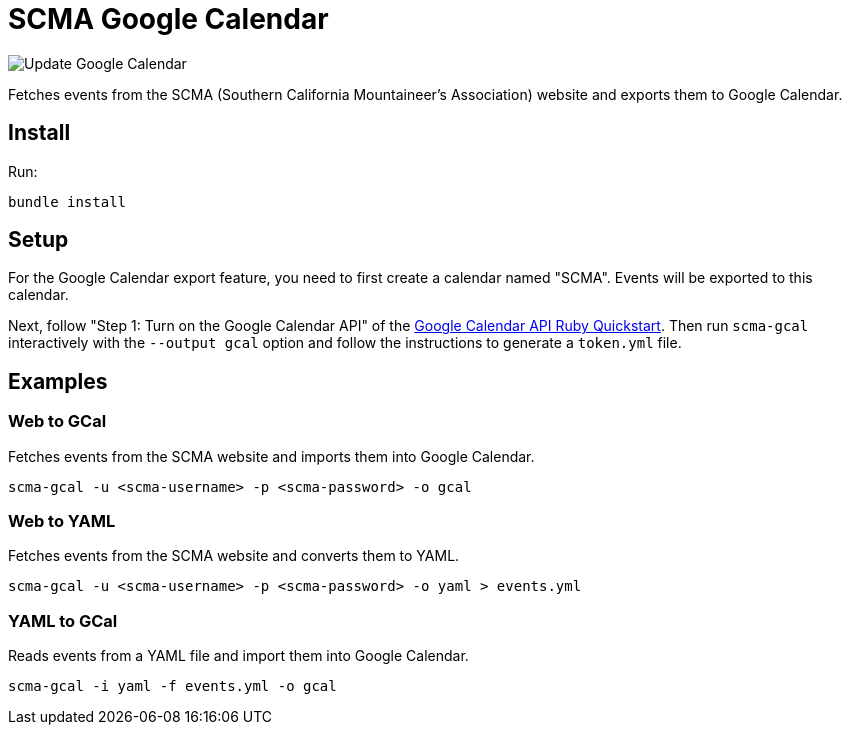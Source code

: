 = SCMA Google Calendar

image::https://github.com/rfdonnelly/scma-gcal/workflows/Update%20Google%20Calendar/badge.svg[Update Google Calendar]

Fetches events from the SCMA (Southern California Mountaineer's Association) website and exports them to Google Calendar.

== Install

Run:

 bundle install

== Setup

For the Google Calendar export feature, you need to first create a calendar named "SCMA".
Events will be exported to this calendar.

Next, follow "Step 1: Turn on the Google Calendar API" of the link:https://developers.google.com/calendar/quickstart/ruby[Google Calendar API Ruby Quickstart].
Then run `scma-gcal` interactively with the `--output gcal` option and follow the instructions to generate a `token.yml` file. 

== Examples

=== Web to GCal

Fetches events from the SCMA website and imports them into Google Calendar.

 scma-gcal -u <scma-username> -p <scma-password> -o gcal

=== Web to YAML

Fetches events from the SCMA website and converts them to YAML.

 scma-gcal -u <scma-username> -p <scma-password> -o yaml > events.yml

=== YAML to GCal

Reads events from a YAML file and import them into Google Calendar.

 scma-gcal -i yaml -f events.yml -o gcal
